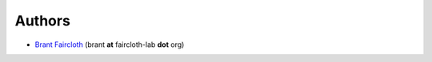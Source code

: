 Authors
========

* `Brant Faircloth <http://faircloth-lab.org/>`_ (brant **at** faircloth-lab
  **dot** org)
